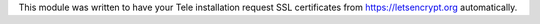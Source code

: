 This module was written to have your Tele  installation request SSL certificates
from https://letsencrypt.org automatically.

